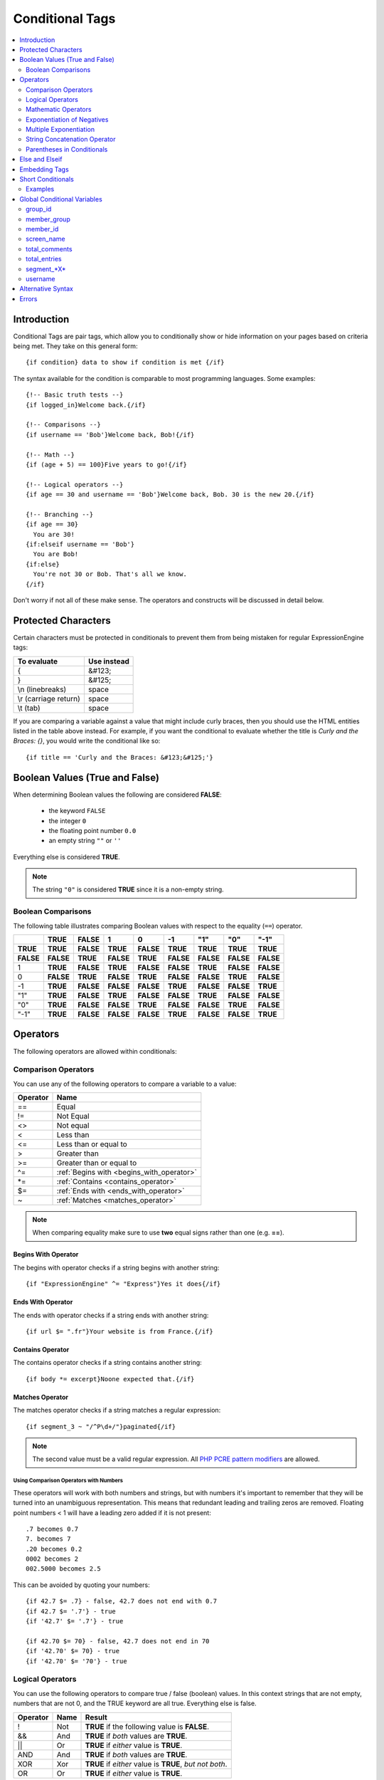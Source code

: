 ################
Conditional Tags
################

.. contents::
   :local:
   :depth: 2

************
Introduction
************

Conditional Tags are pair tags, which allow you to conditionally show or
hide information on your pages based on criteria being met. They take
on this general form::

  {if condition} data to show if condition is met {/if}

The syntax available for the condition is comparable to most programming
languages. Some examples:

::

  {!-- Basic truth tests --}
  {if logged_in}Welcome back.{/if}

  {!-- Comparisons --}
  {if username == 'Bob'}Welcome back, Bob!{/if}

  {!-- Math --}
  {if (age + 5) == 100}Five years to go!{/if}

  {!-- Logical operators --}
  {if age == 30 and username == 'Bob'}Welcome back, Bob. 30 is the new 20.{/if}

  {!-- Branching --}
  {if age == 30}
    You are 30!
  {if:elseif username == 'Bob'}
    You are Bob!
  {if:else}
    You're not 30 or Bob. That's all we know.
  {/if}

Don't worry if not all of these make sense. The operators and constructs
will be discussed in detail below.

********************
Protected Characters
********************

Certain characters must be protected in conditionals to prevent them
from being mistaken for regular ExpressionEngine tags:

=====================  ===========
To evaluate            Use instead
=====================  ===========
{                      &#123;
}                      &#125;
\\n (linebreaks)       space
\\r (carriage return)  space
\\t (tab)              space
=====================  ===========

If you are comparing a variable against a value that might include curly
braces, then you should use the HTML entities listed in
the table above instead. For example, if you want the conditional to
evaluate whether the title is *Curly and the Braces: {}*, you would
write the conditional like so::

	{if title == 'Curly and the Braces: &#123;&#125;'}

.. _conditional_boolean_values:

*******************************
Boolean Values (True and False)
*******************************

When determining Boolean values the following are considered **FALSE**:

  * the keyword ``FALSE``
  * the integer ``0``
  * the floating point number ``0.0``
  * an empty string ``""`` or ``''``

Everything else is considered **TRUE**.

.. note:: The string ``"0"`` is considered **TRUE** since it is a non-empty
   string.

Boolean Comparisons
===================

The following table illustrates comparing Boolean values with respect to the
equality (``==``) operator.

+-----------+-----------+-----------+-----------+-----------+-----------+-----------+-----------+-----------+
|           | **TRUE**  | **FALSE** | 1         | 0         | -1        | "1"       | "0"       | "-1"      |
+===========+===========+===========+===========+===========+===========+===========+===========+===========+
| **TRUE**  | **TRUE**  | **FALSE** | **TRUE**  | **FALSE** | **TRUE**  | **TRUE**  | **TRUE**  | **TRUE**  |
+-----------+-----------+-----------+-----------+-----------+-----------+-----------+-----------+-----------+
| **FALSE** | **FALSE** | **TRUE**  | **FALSE** | **TRUE**  | **FALSE** | **FALSE** | **FALSE** | **FALSE** |
+-----------+-----------+-----------+-----------+-----------+-----------+-----------+-----------+-----------+
| 1         | **TRUE**  | **FALSE** | **TRUE**  | **FALSE** | **FALSE** | **TRUE**  | **FALSE** | **FALSE** |
+-----------+-----------+-----------+-----------+-----------+-----------+-----------+-----------+-----------+
| 0         | **FALSE** | **TRUE**  | **FALSE** | **TRUE**  | **FALSE** | **FALSE** | **TRUE**  | **FALSE** |
+-----------+-----------+-----------+-----------+-----------+-----------+-----------+-----------+-----------+
| -1        | **TRUE**  | **FALSE** | **FALSE** | **FALSE** | **TRUE**  | **FALSE** | **FALSE** | **TRUE**  |
+-----------+-----------+-----------+-----------+-----------+-----------+-----------+-----------+-----------+
| "1"       | **TRUE**  | **FALSE** | **TRUE**  | **FALSE** | **FALSE** | **TRUE**  | **FALSE** | **FALSE** |
+-----------+-----------+-----------+-----------+-----------+-----------+-----------+-----------+-----------+
| "0"       | **TRUE**  | **FALSE** | **FALSE** | **TRUE**  | **FALSE** | **FALSE** | **TRUE**  | **FALSE** |
+-----------+-----------+-----------+-----------+-----------+-----------+-----------+-----------+-----------+
| "-1"      | **TRUE**  | **FALSE** | **FALSE** | **FALSE** | **TRUE**  | **FALSE** | **FALSE** | **TRUE**  |
+-----------+-----------+-----------+-----------+-----------+-----------+-----------+-----------+-----------+

*********
Operators
*********

The following operators are allowed within conditionals:

.. _comparison_operators:

Comparison Operators
====================

You can use any of the following operators to compare a variable to a
value:

========  ==========================================
Operator  Name
========  ==========================================
==        Equal
!=        Not Equal
<>        Not equal
<         Less than
<=        Less than or equal to
>         Greater than
>=        Greater than or equal to
^=        :ref:`Begins with <begins_with_operator>`
\*=       :ref:`Contains <contains_operator>`
$=        :ref:`Ends with <ends_with_operator>`
~         :ref:`Matches <matches_operator>`
========  ==========================================

.. note:: When comparing equality make sure to use **two** equal signs
   rather than one (e.g. **==**).

.. _begins_with_operator:

Begins With Operator
--------------------

The begins with operator checks if a string begins with another string::

  {if "ExpressionEngine" ^= "Express"}Yes it does{/if}

.. _ends_with_operator:

Ends With Operator
------------------

The ends with operator checks if a string ends with another string::

  {if url $= ".fr"}Your website is from France.{/if}

.. _contains_operator:

Contains Operator
-----------------

The contains operator checks if a string contains another string::

  {if body *= excerpt}Noone expected that.{/if}

.. _matches_operator:

Matches Operator
----------------

The matches operator checks if a string matches a regular expression::

  {if segment_3 ~ "/^P\d+/"}paginated{/if}

.. note:: The second value must be a valid regular expression. All `PHP
  PCRE pattern modifiers
  <http://us1.php.net/manual/en/reference.pcre.pattern.modifiers.php>`_
  are allowed.

Using Comparison Operators with Numbers
~~~~~~~~~~~~~~~~~~~~~~~~~~~~~~~~~~~~~~~

These operators will work with both numbers and strings, but with
numbers it's important to remember that they will be turned into an
unambiguous representation. This means that redundant leading and
trailing zeros are removed.
Floating point numbers < 1 will have a leading zero added if it is not
present::

  .7 becomes 0.7
  7. becomes 7
  .20 becomes 0.2
  0002 becomes 2
  002.5000 becomes 2.5

This can be avoided by quoting your numbers::

  {if 42.7 $= .7} - false, 42.7 does not end with 0.7
  {if 42.7 $= '.7'} - true
  {if '42.7' $= '.7'} - true

  {if 42.70 $= 70} - false, 42.7 does not end in 70
  {if '42.70' $= 70} - true
  {if '42.70' $= '70'} - true

Logical Operators
=================

You can use the following operators to compare true / false (boolean)
values. In this context strings that are not empty, numbers that are not
0, and the TRUE keyword are all true. Everything else is false.

========  =======  ===========================================================
Operator  Name     Result
========  =======  ===========================================================
!         Not      **TRUE** if the following value is **FALSE**.
&&        And      **TRUE** if *both* values are **TRUE**.
\|\|      Or       **TRUE** if *either* value is **TRUE**.
AND       And      **TRUE** if *both* values are **TRUE**.
XOR       Xor      **TRUE** if *either* value is **TRUE**, *but not both*.
OR        Or       **TRUE** if *either* value is **TRUE**.
========  =======  ===========================================================

These operators let you create complex rules for your templates::

	{if member_id != '1' && member_group != "5" OR username == "Billy"} Hi! {/if}

.. _mathmatic_operators:

Mathematic Operators
====================

You can use the following mathematical operators to compute values:

=========  ==========================================
Operator   Name
=========  ==========================================
\+         Addition
\-         Subtraction / Negation
\*         Multiplication
\** and ^  `Exponentiation <Exponent Operators_>`_
/          Division
%          `Remainder of one number divided by another <Modulus Operator_>`_
=========  ==========================================

.. note:: When using these mathematical operators be sure to surround
  them with whitespace. Consider that ``foo-bar`` is a valid variable
  while ``foo - bar`` indicates subtraction.

Modulus Operator
----------------

A modulus operator finds the remainder of division of one number by
another. This can be handy when you want to do something every nth
iteration of a loop. For example, if we want to display a horizontal
rule for every 5th entry in a :doc:`Channel Entries
</channel/channel_entries>` loop, we would write this
conditional::

  {if count % 5 == 0}
    <hr>
  {/if}

This works because the remainder of 5 divided by 5 is 0.

Exponent Operators
------------------

There are two exponent operators: ``**`` and ``^``. They are treated
the same, so use whichever you prefer::

  {if count ** 2 == 25}What a strange way ...{/if}
  {if count ^ 2 == 25}... to check if count is 5{/if}


Exponentiation of Negatives
===========================

Negation happens *after* exponentiation. The following are true::

  -5 ** 2 == -25
  (-5) ** 2 == 25

This is easy to remember, by keeping in mind that subtraction always
happens after exponentiation. Of course, if the minus is itself in the
exponent, then it is applied first::

  5 ** -2 == 0.04

Multiple Exponentiation
=======================

Exponents are processed from right to left. This means that ``2 ^ 3 ^ 2``
is treated as ``2 ^ 9``, not as ``8 ^ 2``::

  {if 2 ^ 3 ^ 2 == 512}this{/if}
  {if 2 ^ 3 ^ 2 == 64}not this{/if}

.. _string_concatenation_operator:

String Concatenation Operator
=============================

You can use the string concatenation operator (``.``) to concatenate
values::

	{if segment_1 . '/' . segment_2 == 'site/index'}

Parentheses in Conditionals
===========================

You can use parentheses to group parts of a conditional
together to have the part of the conditional between the parentheses
evaluate before being compared to the part of the conditional outside
the parentheses. For example, in the code below, the two member group
parts are evaluated *first* before their result is compared to the
channel\_id part of the conditional::

	{if (member_id == '1' OR member_id == '2') && channel_id == '5'}

So, if the member id of the visitor is either 1 or 2, and they are
viewing the channel with id of 5, then they can see the contents of that
conditional.

***************
Else and Elseif
***************

You can use two additional control structures to help tailor your
results::

  {if:elseif}

And::

  {if:else}

These work similar to standard PHP else and elseif constructs. Here is
an example::

  {if username == "Joe"}
    <h1>Hey, Joe! Where were you Tuesday?</h1>
  {if:elseif username == "Bob"}
    <h1>Hey, Bob! Thanks for the tickets!</h1>
  {if:else}
    <h1>Welcome to our site.</h1>
  {/if}

In the above example, if the currently logged in user has the username
of "joe" he receives the first message. If not, ExpressionEngine
evaluates the second conditional for the username of "bob". If the
username is neither joe nor bob a default message is shown.

.. note:: Don't be confused by the `{if:` prefix. This simply helps the
   parsing engine identify each control structure. The information to
   the *right* of the prefix is what determines which conditional you
   are using.

**************
Embedding Tags
**************

We recommend not wrapping variables in braces (``{}``) for example, do
this::

  {if my_snippet == "hello world"}

instead of these:

.. code-block:: none

  {if {my_snippet} == "hello world"}
  {if "{my_snippet}" == "hello world"}

Tags still require their braces, for example::

  {if "{entry_date format='%Y'}" == "{current_time format='%'}"}

When using tags pay special attention to your quote marks. If you need
more than one level of quotation you will need to either alternate
between single and double quote marks, or escape your quotes. For example,
instead of this::

  {if "{current_time format="%F"}" == "May"}

do this::

  {if "{current_time format='%F'}" == "May"}

or this::

  {if "{current_time format=\"%F\"}" == "May"}

******************
Short Conditionals
******************

Certain conditionals exist in a shortened form in order to improve
template readability. These conditionals are usually checking to see if
a certain thing is true or exists:

Examples
========

if logged\_in
-------------

::

	{if logged_in}  Welcome back to the site!<br /> <a href="{path='LOGOUT'}">Logout</a>  {/if}

This tag pair will display content within the pair if the person viewing
the page is currently a logged in member.

.. note:: This only tests whether or not someone is logged in. If you
	want to restrict a particular page based on the member group
	assignment you'll do that in your Template preferences in the
	Control Panel.

if logged\_out
--------------

::

	{if logged_out}
		You aren't a member or aren't logged in.<br />
		<a href="{path='member/login'}">Login</a>  | <a href="{path='member/register'}">Register</a>
	{/if}

This tag pair will display content within the pair if the person viewing
the page is **not** currently a logged in member.

You'll notice in the "logout" link above that a special path is used:
{path='LOGOUT'}. This is a special-case path value that will
automatically render the correct path for someone to log out.

****************************
Global Conditional Variables
****************************

There are a handful of variables that are always available to conditionals.

group_id
========

::

  {if group_id == '7'}  You're an "Editor"!  {/if}

You can test against the Member Group. This tests the Member Group ID
number. The alternate `{if member\_group == '3'} <#cond_member_group>`_
version of this conditional should be used inside of
``{exp:channel:entries}`` tags.

member_group
============

::

  {if member_group == '7'}  You're an "Editor"!  {/if}

You can test against the Member Group. This tests the Member Group ID
number. This variable/conditional is identical to the group\_id one
available above. ``{member_group}`` will work correctly inside a
``{exp:channel:entries}`` tag, however.

member_id
=========

::

  {if member_id == '147'}  Ooh, you're really special, Frank!!  {/if}

Test for the member ID of the currently logged in user.

screen_name
===========

::

  {if screen_name == "Mr. Ed"}  Thanks for all your hard work on the site, Ed!  {/if}

You can test against the screen name of the currently logged in user.

total_comments
==============

::

  {if total_comments < 1}  What??  No one has commented on my site at all?!?!  {/if}

Test against the total number of comments submitted for the entire site.

total_entries
=============

::

  {if total_entries > 1000}  Yowza!  This is one hot site!  {/if}

Test against the total number of entries submitted for the entire site.

segment_*X*
===========

::

  {if segment_3 == "private"}  You're seeing something private!  {/if}

You can test against one of the :doc:`URL Segments
<globals/url_segments>` that are available. The conditional should be
replaced with the correct segment name. e.g. if you're interested in URL
Segment 3, then use ``{if segment_3}``.


username
========

::

  {if username == "elvira"}  Hi, mom!  I know it's you!  {/if}

You can test against the username of the currently logged in user.

******************
Alternative Syntax
******************

In order to be able to use some member variables in conditionals inside
a channel entries tag, which processes its own member information, it is
necessary to use an alternative syntax. All of the member variables may
be used in conditionals with the addition of the prefix "logged\_in\_". ::

	{exp:channel:entries channel="default_site"}
		{if logged_in_member_id == author_id}
			<p>You wrote this entry!</p>
		{/if}
	{/exp:channel:entries}

A list of the available member variables that utilize this alternate
syntax follows:

-  logged\_in\_member\_id
-  logged\_in\_group\_id
-  logged\_in\_group\_description
-  logged\_in\_username
-  logged\_in\_screen\_name
-  logged\_in\_email
-  logged\_in\_ip\_address
-  logged\_in\_location
-  logged\_in\_total\_entries
-  logged\_in\_total\_comments
-  logged\_in\_private\_messages
-  logged\_in\_total\_forum\_posts
-  logged\_in\_total\_forum\_topics

******
Errors
******

In the event that there is a problem parsing or evaluating a conditional
an error will be displayed based on your :ref:`debug preferences <output-debug-pref-label>`.
Errors are triggered in the following scenarios:

* ``{if:`` is encountered in the template without it being either ``if:else``
  or ``if:elseif``. For example:

.. code-block:: none

  {if:foo}

* ``{/if}`` cannot be found. All ``{/if}`` inside a string (single or double-
  quoted) are ignored. For example::

  {if segment_1 == 'site'}HELLO WORLD

* There is an unclosed single or double-quoted string. For example:

.. code-block:: none

  {if segment_1 == "site}HELLO WORLD{/if}

* A closing ``}`` is not found. For example:

.. code-block:: none

  {if segment_1 == "site" HELLO WORLD{/if}

* A valid operator is not found. For example::

  {if segment_1 "site"}HELLO WORLD{/if}

  or::

  {if segment_1 ==== "site"}HELLO WORLD{/if}

* A number followed by a colon (``:``) was found. For example:

.. code-block:: none

  {if 5:2}

* A number has too many periods (``.``). For example::

  {if 1.2.3}
